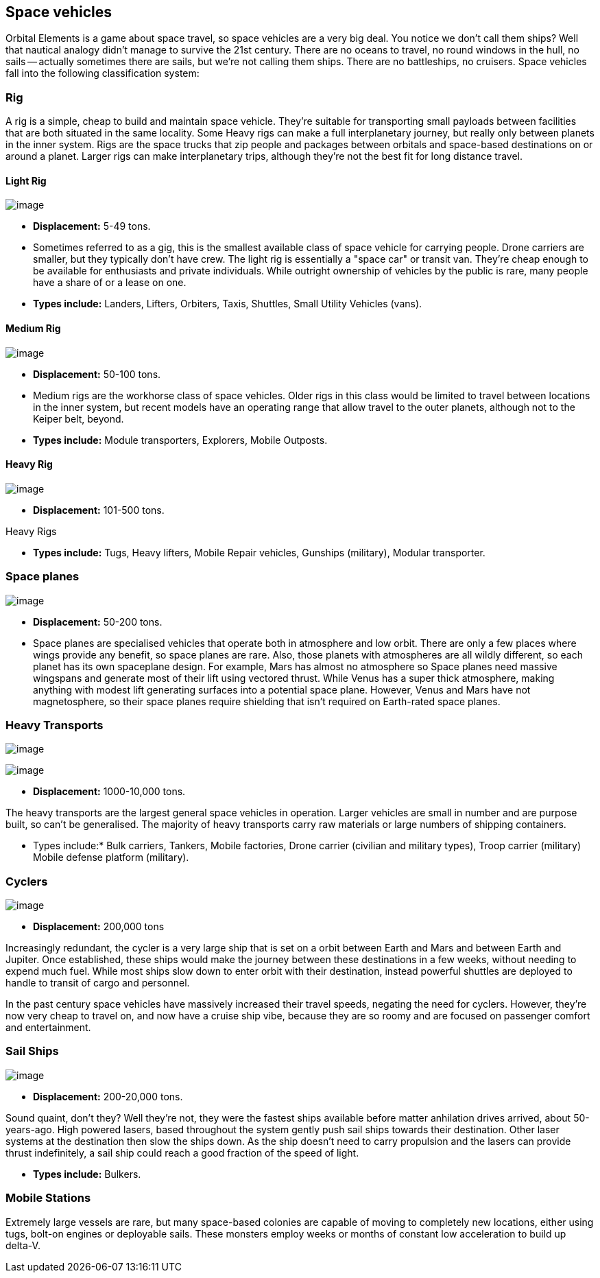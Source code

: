 == Space vehicles

Orbital Elements is a game about space travel, so space vehicles are a very big deal. You notice we don't call them ships? Well that nautical analogy didn't manage to survive the 21st century. There are no oceans to travel, no round windows in the hull, no sails -- actually sometimes there are sails, but we're not calling them ships. There are no battleships, no cruisers. Space vehicles fall into the following classification system:

=== Rig

A rig is a simple, cheap to build and maintain space vehicle. They're suitable for transporting small payloads between facilities that are both situated in the same locality. Some Heavy rigs can make a full interplanetary journey, but really only between planets in the inner system. Rigs are the space trucks that zip people and packages between orbitals and space-based destinations on or around a planet. Larger rigs can make interplanetary trips, although they're not the best fit for long distance travel.

==== Light Rig

image:https://db3pap001files.storage.live.com/y4m0r957IJ8IJX2aFCyh7_HGphF7-ymF7wHJZen-b0wZLIUd4HLO7ZOxn0VcoXc06izEKLzZ2xBluKtxWQ7L2b8ZRjCOI61Jz2xL_F6lNnE6a1xgaYXr_bH44OU9DrCn0YK9D0Hqx2CGHGwM1IBOGwggjOW-WEp8fmooSe2MUMrmKwDsd4JQ8VTjOpTFVX4yGDl?width=1024&height=360&cropmode=none[image]

* *Displacement:* 5-49 tons. 

* Sometimes referred to as a gig, this is the smallest available class of space vehicle for carrying people. Drone carriers are smaller, but they typically don't have crew. The light rig is essentially a "space car" or transit van. They're cheap enough to be available for enthusiasts and private individuals. While outright ownership of vehicles by the public is rare, many people have a share of or a lease on one.

* *Types include:* Landers, Lifters, Orbiters, Taxis, Shuttles, Small Utility Vehicles (vans).

==== Medium Rig

image:https://db3pap001files.storage.live.com/y4mfZCdIis5qLJymBn-qGu-bCDaUAZVfSJtyp72iMBzDDTfIrUK9tdLpjE8zbqQWrrZihcyS2ruRbR3FvsQhPx1IrLh8EauI24Lm59rQJqDlBBmXbL1z-wMc0byHDrjWCrVF4OTWetyPTN06wi8SvSsComIwZmcic0BFF2qBXwxuC3OR1pX2NHJvoiF98d8ko5K?width=660&height=495&cropmode=none[image]

* *Displacement:* 50-100 tons. 

* Medium rigs are the workhorse class of space vehicles. Older rigs in this class would be limited to travel between locations in the inner system, but recent models have an operating range that allow travel to the outer planets, although not to the Keiper belt, beyond.

* *Types include:* Module transporters, Explorers, Mobile Outposts. 

==== Heavy Rig 

image:https://db3pap001files.storage.live.com/y4mnKoPTX4ut9cWJ-Cwk6YLRNsfLuUO5t6JpzbKW1sBAkJQqwpODDNmGHIUKZGZbFwqU6EwvR5t2vsQt1vREQV8Dl9_V07L8O9fkRCmFbxtxg7s92PsDXgY7mco_L73-n5dDHVVuAuLC2LkRiDrCiE-BlhI2ZU0d4vKZX4yr9sqVmKJd4Ag7LtSQwC8Le6WPLYe?width=660&height=433&cropmode=none[image]

* *Displacement:* 101-500 tons. 

Heavy Rigs 

* *Types include:* Tugs, Heavy lifters, Mobile Repair vehicles, Gunships (military), Modular transporter.

=== Space planes

image:https://db3pap001files.storage.live.com/y4mALkVd1wLnYsJ4RDW9wPi4eAG3bPFWwAcW9OUFfNc3uU22dCVDviuWtPweXOivXsouaR2JicI9sHTtn5YHUhGrFr_lJrxXVQa0WkVWYqtI0-vtaTQROqhqOJqGd7XVrK0MiTvu__842MDNNiyR1n7EUVtsjQg18R00bhwaZVL2e1msX2VJnhWcms5aexFgDWJ?width=660&height=660&cropmode=none[image]

* *Displacement:* 50-200 tons.

* Space planes are specialised vehicles that operate both in atmosphere and low orbit. There are only a few places where wings provide any benefit, so space planes are rare. Also, those planets with atmospheres are all wildly different, so each planet has its own spaceplane design. For example, Mars has almost no atmosphere so Space planes need massive wingspans and generate most of their lift using vectored thrust. While Venus has a super thick atmosphere, making anything with modest lift generating surfaces into a potential space plane. However, Venus and Mars have not magnetosphere, so their space planes require shielding that isn't required on Earth-rated space planes.


=== Heavy Transports


image:https://db3pap001files.storage.live.com/y4m8B_8y1gikAibDipU60sv2nzF3D8WSqnereMCVgEeOXeCZvw6v7lneJiDU3U-JSAoAfxpEYWc-V41pVgOfuyhbk_5RD8bRSHlrnydjOiSVyFJ2aCW2k6hJnQH4yHwXrPQsxtP-q7bCIBDF1rEztdha8p1HZ-lL7S1ZvAPteaKN2H5zveMegaOWTVrfYhucbz_?width=660&height=313&cropmode=none[image]

image:https://db3pap001files.storage.live.com/y4m0mpZaPPShUEFt-6nnAWpoIolU1JXeWndb1NLz-pGNnMqw2a7_xGjGskXdF_JtJNhTLccde5myINLw8tdDiV69IcHhqFMF49QUblpBfXbwtGTNEm-FROIKiiFQ9BITuoa7pXZGdFpggJ_5h4tcraoyJir_UanirvSUivAxzPyYox29JiDJJf9vmxO-HzzMU6D?width=660&height=221&cropmode=none[image]


* *Displacement:* 1000-10,000 tons.

The heavy transports are the largest general space vehicles in operation. Larger vehicles are small in number and are purpose built, so can't be generalised. The majority of heavy transports carry raw materials or large numbers of shipping containers. 

* Types include:* Bulk carriers, Tankers, Mobile factories, Drone carrier (civilian and military types), Troop carrier (military) Mobile defense platform (military).

=== Cyclers

image:https://db3pap001files.storage.live.com/y4mLm90QYTX8Eg7s1g1xj6fVyN4tAGOaj51fjLZPfJdgbjBy977W4HtnglpQlBJQSMv4n0Zu6DxVZAlcPyXtu-JkamrjtuiiVBiT5prGOTlLHI2RxHz68GRwGedXaKlJJl2lc1wNqSp05vcRmclOSStIefhQFWukFu_zn7FbEQ0m7DRipF5SRtvbpwcMX3N3mKc?width=660&height=303&cropmode=none[image]

* *Displacement:* 200,000 tons

Increasingly redundant, the cycler is a very large ship that is set on a orbit between Earth and Mars and between Earth and Jupiter. Once established, these ships would make the journey between these destinations in a few weeks, without needing to expend much fuel. While most ships slow down to enter orbit with their destination, instead powerful shuttles are deployed to handle to transit of cargo and personnel.

In the past century space vehicles have massively increased their travel speeds, negating the need for cyclers. However, they're now very cheap to travel on, and now have a cruise ship vibe, because they are so roomy and are focused on passenger comfort and entertainment. 

=== Sail Ships

image:https://db3pap001files.storage.live.com/y4mM_wgTaZhyzvWwYCzA55sQbG6ZbFSyX4S7-t1jpfWmzPhGoXHkyV4p173rgKXV5Zu1BZ8n_mwTcC7vKNv86hYrGa7mm4ieI5dat8E9VdRyIWO6LO8BFP-a1HKbqI_zXmhPIaPJ8Ms4HoyxiJN205NRbQ4HcYP8QKYo8UQ8lzXgyrNl24WmcvF_qBVQb94trht?width=660&height=495&cropmode=none[image]

* *Displacement:* 200-20,000 tons.

Sound quaint, don't they? Well they're not, they were the fastest ships available before matter anhilation drives arrived, about 50-years-ago. High powered lasers, based throughout the system gently push sail ships towards their destination. Other laser systems at the destination then slow the ships down. As the ship doesn't need to carry propulsion and the lasers can provide thrust indefinitely, a sail ship could  reach a good fraction of the speed of light. 

* *Types include:* Bulkers.


=== Mobile Stations

Extremely large vessels are rare, but many space-based colonies are capable of moving to completely new locations, either using tugs, bolt-on engines or deployable sails. These monsters employ weeks or months of constant low acceleration to build up delta-V. 
